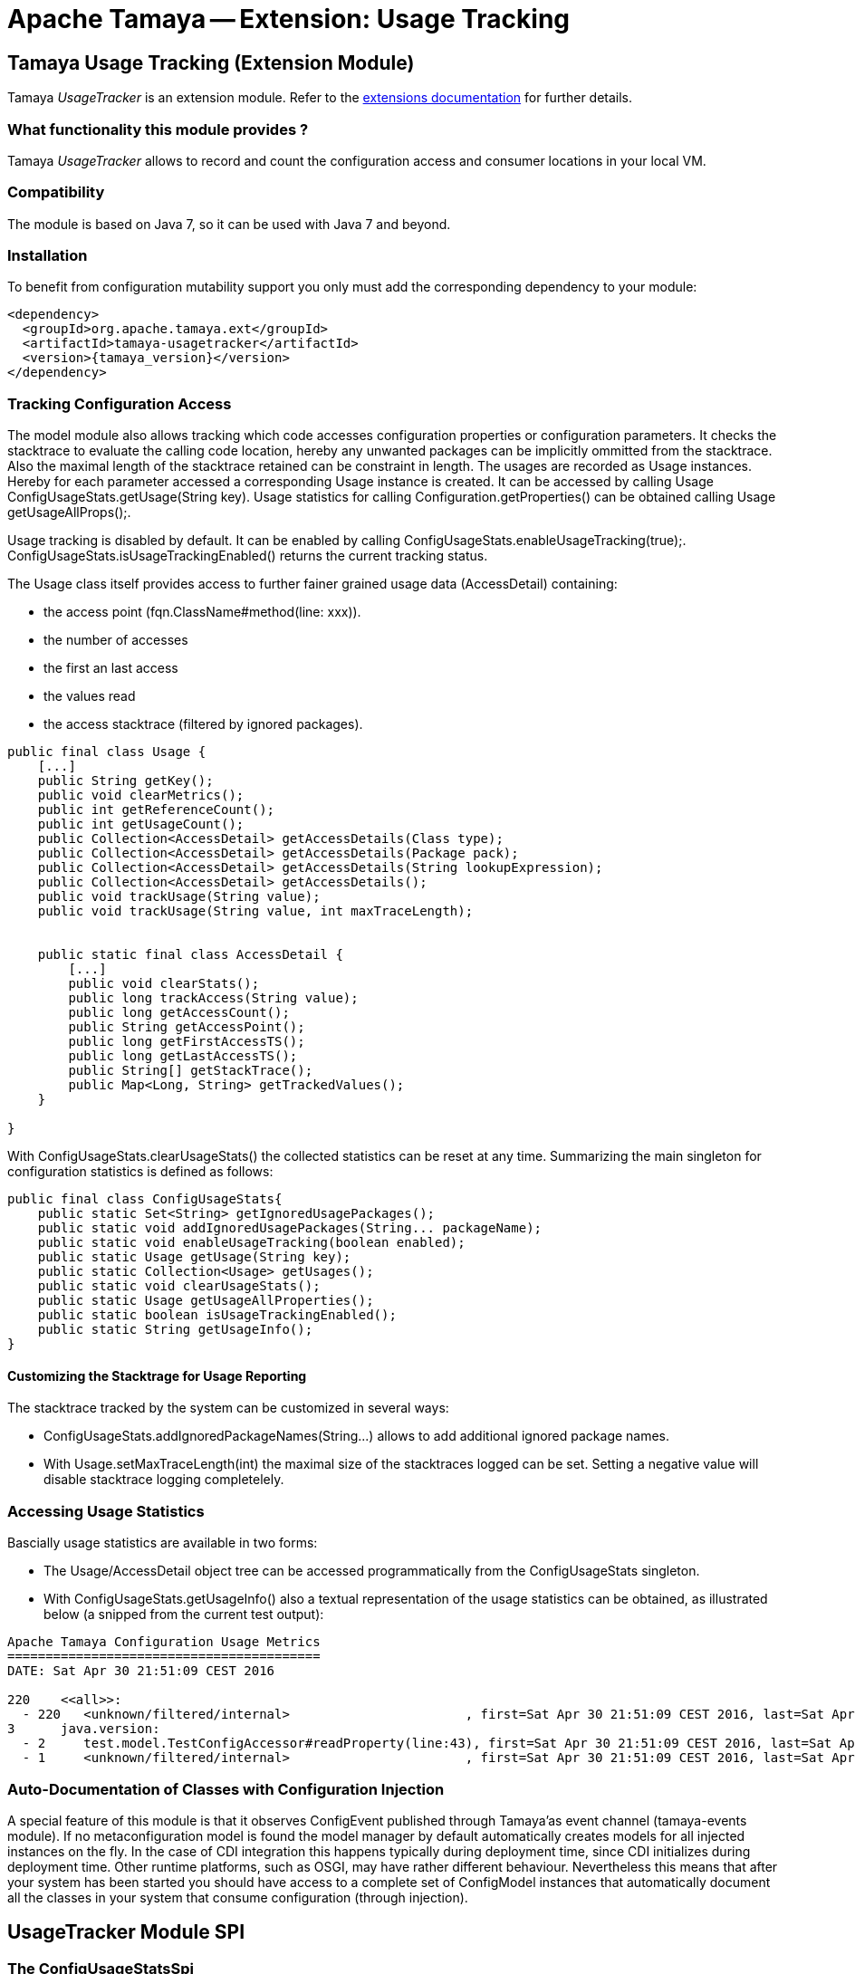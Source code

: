 :jbake-type: page
:jbake-status: published

= Apache Tamaya -- Extension: Usage Tracking

toc::[]


[[UsageTracker]]
== Tamaya Usage Tracking (Extension Module)

Tamaya _UsageTracker_ is an extension module. Refer to the link:../extensions.html[extensions documentation] for further details.

=== What functionality this module provides ?

Tamaya _UsageTracker_ allows to record and count the configuration access and consumer locations in your local
VM.

=== Compatibility

The module is based on Java 7, so it can be used with Java 7 and beyond.

=== Installation

To benefit from configuration mutability support you only must add the corresponding dependency to your module:

[source, xml]
-----------------------------------------------
<dependency>
  <groupId>org.apache.tamaya.ext</groupId>
  <artifactId>tamaya-usagetracker</artifactId>
  <version>{tamaya_version}</version>
</dependency>
-----------------------------------------------


=== Tracking Configuration Access

The model module also allows tracking which code accesses configuration properties or configuration parameters.
It checks the stacktrace to evaluate the calling code location, hereby any unwanted packages can be implicitly
ommitted from the stacktrace. Also the maximal length of the stacktrace retained can be constraint in length.
The usages are recorded as +Usage+ instances. Hereby for each parameter accessed a corresponding +Usage+
instance is created. It can be accessed by calling +Usage ConfigUsageStats.getUsage(String key)+. Usage
statistics for calling +Configuration.getProperties()+ can be obtained calling +Usage getUsageAllProps();+.

Usage tracking is disabled by default. It can be enabled by calling +ConfigUsageStats.enableUsageTracking(true);+.
+ConfigUsageStats.isUsageTrackingEnabled()+ returns the current tracking status.

The +Usage+ class itself provides access to further fainer grained usage data (+AccessDetail+) containing:

* the access point (+fqn.ClassName#method(line: xxx)+).
* the number of accesses
* the first an last access
* the values read
* the access stacktrace (filtered by ignored packages).

[source,java]
-----------------------------------------------------------
public final class Usage {
    [...]
    public String getKey();
    public void clearMetrics();
    public int getReferenceCount();
    public int getUsageCount();
    public Collection<AccessDetail> getAccessDetails(Class type);
    public Collection<AccessDetail> getAccessDetails(Package pack);
    public Collection<AccessDetail> getAccessDetails(String lookupExpression);
    public Collection<AccessDetail> getAccessDetails();
    public void trackUsage(String value);
    public void trackUsage(String value, int maxTraceLength);


    public static final class AccessDetail {
        [...]
        public void clearStats();
        public long trackAccess(String value);
        public long getAccessCount();
        public String getAccessPoint();
        public long getFirstAccessTS();
        public long getLastAccessTS();
        public String[] getStackTrace();
        public Map<Long, String> getTrackedValues();
    }

}
-----------------------------------------------------------

With +ConfigUsageStats.clearUsageStats()+ the collected statistics can be reset at any time. Summarizing the main
singleton for configuration statistics is defined as follows:

[source,java]
-----------------------------------------------------------
public final class ConfigUsageStats{
    public static Set<String> getIgnoredUsagePackages();
    public static void addIgnoredUsagePackages(String... packageName);
    public static void enableUsageTracking(boolean enabled);
    public static Usage getUsage(String key);
    public static Collection<Usage> getUsages();
    public static void clearUsageStats();
    public static Usage getUsageAllProperties();
    public static boolean isUsageTrackingEnabled();
    public static String getUsageInfo();
}
-----------------------------------------------------------

==== Customizing the Stacktrage for Usage Reporting

The stacktrace tracked by the system can be customized in several ways:

* +ConfigUsageStats.addIgnoredPackageNames(String...)+ allows to add additional ignored package names.
* With +Usage.setMaxTraceLength(int)+ the maximal size of the stacktraces logged can be set. Setting a
  negative value will disable stacktrace logging completelely.


=== Accessing Usage Statistics

Bascially usage statistics are available in two forms:

* The +Usage/AccessDetail+ object tree can be accessed programmatically from the +ConfigUsageStats+
  singleton.
* With +ConfigUsageStats.getUsageInfo()+ also a textual representation of the usage statistics
  can be obtained, as illustrated below (a snipped from the current test output):

[source,listing]
-----------------------------------------------------------
Apache Tamaya Configuration Usage Metrics
=========================================
DATE: Sat Apr 30 21:51:09 CEST 2016

220    <<all>>:
  - 220   <unknown/filtered/internal>                       , first=Sat Apr 30 21:51:09 CEST 2016, last=Sat Apr 30 21:51:09 CEST 2016
3      java.version:
  - 2     test.model.TestConfigAccessor#readProperty(line:43), first=Sat Apr 30 21:51:09 CEST 2016, last=Sat Apr 30 21:51:09 CEST 2016
  - 1     <unknown/filtered/internal>                       , first=Sat Apr 30 21:51:09 CEST 2016, last=Sat Apr 30 21:51:09 CEST 2016

-----------------------------------------------------------


=== Auto-Documentation of Classes with Configuration Injection

A special feature of this module is that it observes +ConfigEvent+ published through Tamaya'as event channel
(+tamaya-events+ module). If no metaconfiguration model is found the model manager by default automatically creates
models for all injected instances on the fly. In the case of CDI integration this happens typically during deployment
time, since CDI initializes during deployment time. Other runtime platforms, such as OSGI, may have rather different
behaviour. Nevertheless this means that after your system has been started you should have access to a complete
set of +ConfigModel+ instances that automatically document all the classes in your system that consume configuration
(through injection).


== UsageTracker Module SPI

=== The ConfigUsageStatsSpi

The methods for managing and tracking of configuration changes are similarly delegated to an
implementation of the +org.apache.tamaya.model.spi.ConfigUsageStatsSpi+ SPI.
By implementing this SPI and registerting it with the +ServiceContext+ the usage tracking
logic can be adapted or replaced.

